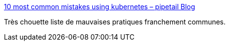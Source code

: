 :jbake-type: post
:jbake-status: published
:jbake-title: 10 most common mistakes using kubernetes – pipetail Blog
:jbake-tags: kubernetes,tutorial,déploiement,_mois_mai,_année_2020
:jbake-date: 2020-05-18
:jbake-depth: ../
:jbake-uri: shaarli/1589810901000.adoc
:jbake-source: https://nicolas-delsaux.hd.free.fr/Shaarli?searchterm=https%3A%2F%2Fblog.pipetail.io%2Fposts%2F2020-05-04-most-common-mistakes-k8s%2F&searchtags=kubernetes+tutorial+d%C3%A9ploiement+_mois_mai+_ann%C3%A9e_2020
:jbake-style: shaarli

https://blog.pipetail.io/posts/2020-05-04-most-common-mistakes-k8s/[10 most common mistakes using kubernetes – pipetail Blog]

Très chouette liste de mauvaises pratiques franchement communes.
